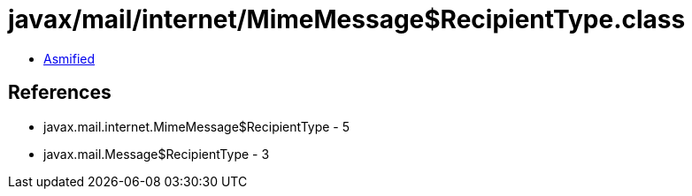 = javax/mail/internet/MimeMessage$RecipientType.class

 - link:MimeMessage$RecipientType-asmified.java[Asmified]

== References

 - javax.mail.internet.MimeMessage$RecipientType - 5
 - javax.mail.Message$RecipientType - 3
